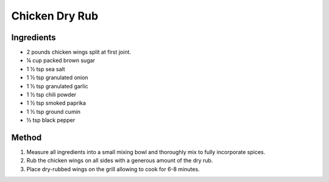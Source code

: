 *************
Chicken Dry Rub
*************

Ingredients
##########

* 2 pounds chicken wings split at first joint.
* ¼ cup packed brown sugar
* 1 ½ tsp sea salt
* 1 ½ tsp granulated onion
* 1 ½ tsp granulated garlic
* 1 ½ tsp chili powder
* 1 ½ tsp smoked paprika
* 1 ½ tsp ground cumin
* ½ tsp black pepper

Method
######

#. Measure all ingredients into a small mixing bowl and thoroughly mix to fully incorporate spices.
#. Rub the chicken wings on all sides with a generous amount of the dry rub.
#. Place dry-rubbed wings on the grill allowing to cook for 6-8 minutes. 